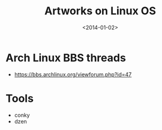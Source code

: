 #+TITLE: Artworks on Linux OS
#+DATE: <2014-01-02>

* Arch Linux BBS threads

- https://bbs.archlinux.org/viewforum.php?id=47
  
* Tools

- conky
- dzen
